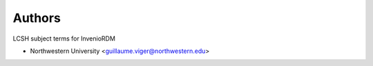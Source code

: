 ..
    Copyright (C) 2021 Northwestern University.

    invenio-subjects-lcsh is free software; you can redistribute it and/or
    modify it under the terms of the MIT License; see LICENSE file for more
    details.

Authors
=======

LCSH subject terms for InvenioRDM

- Northwestern University <guillaume.viger@northwestern.edu>
